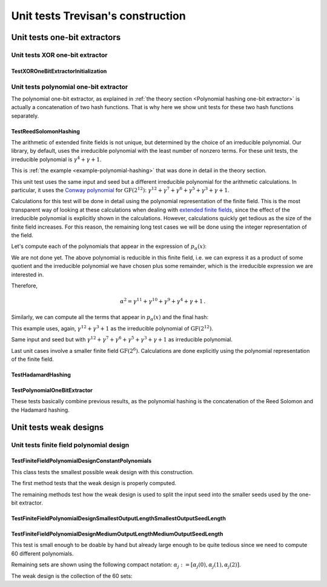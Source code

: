 ==================================
Unit tests Trevisan's construction
==================================


-----------------------------
Unit tests one-bit extractors
-----------------------------


Unit tests XOR one-bit extractor
================================


TestXOROneBitExtractorInitialization
------------------------------------


Unit tests polynomial one-bit extractor
=======================================

The polynomial one-bit extractor, as explained in :ref:`the theory section <Polynomial hashing one-bit extractor>` is
actually a concatenation of two hash functions. That is why here we show unit tests for these two hash functions
separately.


TestReedSolomonHashing
----------------------

..
   .. literalinclude:: /../../tests/unit/test_polynomial_one_bit_extractor.py
      :language: python
      :pyobject: TestReedSolomonHashing.test_l_1

.. math::
   :nowrap:

   \begin{alignat}{3}
   x &= \begin{bmatrix} 0 & 0 \end{bmatrix}, \quad \alpha &&= [0], \quad p_\alpha(x) &&&= 0\cdot0 + 0 = [0] \\
   x &= \begin{bmatrix} 0 & 1 \end{bmatrix}, \quad \alpha &&= [0], \quad p_\alpha(x) &&&= 0\cdot0 + 1 = [1] \\
   x &= \begin{bmatrix} 1 & 0 \end{bmatrix}, \quad \alpha &&= [0], \quad p_\alpha(x) &&&= 1\cdot0 + 0 = [0] \\
   x &= \begin{bmatrix} 1 & 1 \end{bmatrix}, \quad \alpha &&= [0], \quad p_\alpha(x) &&&= 1\cdot0 + 1 = [1] \\
   x &= \begin{bmatrix} 0 & 0 \end{bmatrix}, \quad \alpha &&= [1], \quad p_\alpha(x) &&&= 0\cdot1 + 0 = [0] \\
   x &= \begin{bmatrix} 0 & 1 \end{bmatrix}, \quad \alpha &&= [1], \quad p_\alpha(x) &&&= 0\cdot1 + 1 = [1] \\
   x &= \begin{bmatrix} 1 & 0 \end{bmatrix}, \quad \alpha &&= [1], \quad p_\alpha(x) &&&= 1\cdot1 + 0 = [1] \\
   x &= \begin{bmatrix} 1 & 1 \end{bmatrix}, \quad \alpha &&= [1], \quad p_\alpha(x) &&&= 1\cdot1 + 1 = [0] \\
   \end{alignat}

..
   .. literalinclude:: /../../tests/unit/test_polynomial_one_bit_extractor.py
      :language: python
      :pyobject: TestReedSolomonHashing.test_l_4

The arithmetic of extended finite fields is not unique, but determined by the choice of an irreducible polynomial. Our
library, by default, uses the irreducible polynomial with the least number of nonzero terms. For these unit tests, the
irreducible polynomial is :math:`\gamma^4+\gamma+1`.

.. math::
   :nowrap:

   \begin{align}
   x &=
   \begin{bmatrix}
   0 & 0 & 0 & 1 & 0 & 1 & 0 & 1
   \end{bmatrix} = [1, \gamma^2 + 1], \\
   \alpha &=
   \begin{bmatrix}
   0 & 1 & 1 & 1
   \end{bmatrix} = \gamma^2 + \gamma + 1, \\
   p_\alpha(x) &= 1\cdot(\gamma^2 + \gamma + 1) + (\gamma^2 + 1) = \gamma =
   \begin{bmatrix}
   0 & 0 & 1 & 0
   \end{bmatrix}
   \end{align}

.. math::
   :nowrap:

   \begin{align}
   x &=
   \begin{bmatrix}
   1 & 0 & 1 & 0 & 0 & 1 & 1 & 1
   \end{bmatrix} = [\gamma^3 + \gamma, \gamma^2 + \gamma + 1], \\
   \alpha &=
   \begin{bmatrix}
   0 & 1 & 0 & 1
   \end{bmatrix} = \gamma^2 + 1, \\
   p_\alpha(x) &= (\gamma^3 + \gamma)(\gamma^2 + 1) + (\gamma^2 + \gamma + 1) = \gamma^5+\gamma^2+1 \\
   &= \gamma(\gamma^4+\gamma+1) + (\gamma + 1) = \gamma + 1 =
   \begin{bmatrix}
   0 & 0 & 1 & 1
   \end{bmatrix}
   \end{align}

.. math::
   :nowrap:

   \begin{align}
   x &=
   \begin{bmatrix}
   0 & 1 & 0 & 1 & 0 & 0 & 0 & 0
   \end{bmatrix} = [\gamma^2 + 1, 0], \\
   \alpha &=
   \begin{bmatrix}
   1 & 0 & 0 & 1
   \end{bmatrix} = \gamma^3 + 1, \\
   p_\alpha(x) &= (\gamma^2 + 1)(\gamma^3 + 1) + 0 = \gamma^5+\gamma^3+\gamma^2+1 \\
   & = \gamma(\gamma^4+\gamma+1) + (\gamma^3+\gamma+1) = \gamma^3+\gamma+1 =
   \begin{bmatrix}
   1 & 0 & 1 & 1
   \end{bmatrix}
   \end{align}

.. math::
   :nowrap:

   \begin{align}
   x &=
   \begin{bmatrix}
   0 & 0 & 0 & 1 & 1 & 1 & 1 & 1
   \end{bmatrix} = [1, \gamma^3 + \gamma^2 + \gamma + 1], \\
   \alpha &=
   \begin{bmatrix}
   1 & 1 & 1 & 1
   \end{bmatrix} = \gamma^3 + \gamma^2 + \gamma, \\
   p_\alpha(x) &= \gamma^3 + \gamma^2 + \gamma + \gamma^3 + \gamma^2 + \gamma + 1 = 1 =
   \begin{bmatrix}
   0 & 0 & 0 & 1
   \end{bmatrix}
   \end{align}

..
   .. literalinclude:: /../../tests/unit/test_polynomial_one_bit_extractor.py
      :language: python
      :pyobject: TestReedSolomonHashing.test_correctness_example_1

This is :ref:`the example <example-polynomial-hashing>` that was done in detail in the theory section.

..
   .. literalinclude:: /../../tests/unit/trevisan/one_bit_extractor/test_polynomial_one_bit_extractor.py
      :language: python
      :pyobject: TestReedSolomonHashing.test_correctness_example_1_custom_poly

This unit test uses the same input and seed but a different irreducible polynomial for the arithmetic calculations.
In particular, it uses the `Conway polynomial`_ for :math:`\text{GF}(2^{12})`:
:math:`\gamma^{12} + \gamma^7 + \gamma^6 + \gamma^5 + \gamma^3 + \gamma + 1`.

.. _Conway polynomial: https://www.math.rwth-aachen.de/~Frank.Luebeck/data/ConwayPol/CP2.html

Calculations for this test will be done in detail using the polynomial representation of the finite field. This is the
most transparent way of looking at these calculations when dealing with `extended finite fields`_, since the effect of
the irreducible polynomial is explicitly shown in the calculations. However, calculations quickly get tedious as the
size of the finite field increases. For this reason, the remaining long test cases we will be done using the integer
representation of the field.

.. _extended finite fields: https://en.wikipedia.org/wiki/Finite_field#Non-prime_fields

Let's compute each of the polynomials that appear in the expression of :math:`p_\alpha(x)`:

.. math::
   :nowrap:

   \begin{align}
   \alpha^2 &= (\gamma^9+\gamma^6+\gamma^5+\gamma^4+\gamma+1)^2\\ &= \gamma^{18}+\gamma^{15}+\gamma^{14}+\gamma^{13}+
   \gamma^{10}+\gamma^9+\gamma^{15}+\gamma^{12}+\gamma^{11}+\gamma^{10}+\gamma^7+\gamma^6\\
   &\quad +\, \gamma^{14}+\gamma^{11}+\gamma^{10}+\gamma^9+\gamma^6+\gamma^5+\gamma^{13}+\gamma^{10}+\gamma^9+\gamma^8
   +\gamma^5+\gamma^4\\
   &\quad +\, \gamma^{10}+\gamma^7+\gamma^6+\gamma^5+\gamma^2+\gamma+\gamma^9+\gamma^6+\gamma^5+\gamma^4+\gamma+1\\
   &=\gamma^{18}+\gamma^{12}+\gamma^{10}+\gamma^8+\gamma^2+1
   \end{align}

We are not done yet. The above polynomial is reducible in this finite field, i.e. we can express it as a product of some
quotient and the irreducible polynomial we have chosen plus some remainder, which is the irreducible expression we are
interested in.

.. math::
   :nowrap:

   \begin{align}
   \gamma^{18}&+\gamma^{12}+\gamma^{10}+\gamma^8+\gamma^2+1 = \\&(\gamma^6+\gamma)(\gamma^{12} + \gamma^7 + \gamma^6 +
   \gamma^5 + \gamma^3 + \gamma + 1) + (\gamma^{11}+\gamma^{10}+\gamma^9+\gamma^4+\gamma+1)
   \end{align}

Therefore,

.. math::
   \alpha^2 = \gamma^{11}+\gamma^{10}+\gamma^9+\gamma^4+\gamma+1\,.

Similarly, we can compute all the terms that appear in :math:`p_\alpha(x)` and the final hash:

.. math::
   :nowrap:

   \begin{gather}
   x_0\alpha^2=(\gamma^{11}+\gamma^9+\gamma^7+\gamma^6+\gamma^5+\gamma^4+\gamma^3+\gamma)(\gamma^{11}+\gamma^{10}+
   \gamma^9+\gamma^4+\gamma+1) = \gamma^9 + \gamma^7 + \gamma^2\\
   \begin{aligned}
   x_1\alpha &= (\gamma^{10}+\gamma^9+\gamma^8+\gamma^5+\gamma^4)(\gamma^{11}+\gamma^{10}+\gamma^9+\gamma^4+\gamma+1)\\
   &= \gamma^{11}+\gamma^{10}+\gamma^9+\gamma^7+\gamma^5+\gamma^4+\gamma^3+\gamma
   \end{aligned}\\
   \begin{aligned}
   p_\alpha(x)&=x_0\alpha^2+x_1\alpha+x_2 = (\gamma^9 + \gamma^7 + \gamma^2) + (\gamma^{11}+\gamma^{10}+\gamma^9+\gamma^7+
   \gamma^5+\gamma^4+\gamma^3+\gamma)\\
   &= \gamma^{11}+\gamma^{10}+\gamma^5+\gamma^4+\gamma^3+\gamma^2+\gamma = \begin{bmatrix}
   1 & 1 & 0 & 0 & 0 & 0 & 1 & 1 & 1 & 1 & 1 & 0
   \end{bmatrix}\,.
   \end{aligned}
   \end{gather}

..
   .. literalinclude:: /../../tests/unit/trevisan/one_bit_extractor/test_polynomial_one_bit_extractor.py
      :language: python
      :pyobject: TestReedSolomonHashing.test_correctness_example_2

This example uses, again, :math:`\gamma^{12} + \gamma^3 + 1` as the irreducible polynomial of :math:`\text{GF}(2^{12})`.

.. math::
   :nowrap:

   \begin{align}
   x &= \begin{bmatrix}
   1 & 1 & 1 & 0 & 0 & 1 & 0 & 0 & 0 & 1 & 0 & 1 & 1 & 0 & 1 & 1 & 0 & 0 & 1 & 0 & 1 & 0 & 0 & 0 & 1
   \end{bmatrix} \\ &= [3653, 2856, 2048] \\
   \alpha &= \begin{bmatrix}
   1 & 1 & 0 & 0 & 1 & 1 & 0 & 1 & 0 & 1 & 1 & 0
   \end{bmatrix} = 3286\\
   p_\alpha(x) &= x_0\alpha^2+x_1\alpha+x_2 = 3653*3286^2+2856*3286+2048 = 1460 + 2128 + 2048 = 1508 \\
   &= \begin{bmatrix}
   0 & 1 & 0 & 1 & 1 & 1 & 1 & 0 & 0 & 1 & 0 & 0
   \end{bmatrix}
   \end{align}

..
   .. literalinclude:: /../../tests/unit/test_polynomial_one_bit_extractor.py
      :language: python
      :pyobject: TestReedSolomonHashing.test_correctness_example_2_custom_poly

Same input and seed but with :math:`\gamma^{12} + \gamma^7 + \gamma^6 + \gamma^5 + \gamma^3 + \gamma + 1` as irreducible
polynomial.

.. math::
   :nowrap:

   \begin{align}
   p_\alpha(x) &= x_0\alpha^2+x_1\alpha+x_2 = 3653*3286^2+2856*3286+2048 = 3709 + 510 + 2048 = 1923 \\
   &= \begin{bmatrix}
   0 & 1 & 1 & 1 & 1 & 0 & 0 & 0 & 0 & 0 & 1 & 1
   \end{bmatrix}
   \end{align}

..
   .. literalinclude:: /../../tests/unit/test_polynomial_one_bit_extractor.py
      :language: python
      :pyobject: TestReedSolomonHashing.test_correctness_example_3

Last unit cases involve a smaller finite field :math:`\text{GF}(2^6)`. Calculations are done explicitly using the
polynomial representation of the finite field.

.. math::
   :nowrap:

   \begin{align}
   \text{irr_poly} &= \gamma^6+\gamma+1 \\
   x &= \begin{bmatrix}
   1 & 0 & 1 & 0 & 1 & 0 & 1 & 1 & 1 & 0 & 0 & 0 & 1 & 0
   \end{bmatrix} =
   [\gamma^5+\gamma^3+\gamma, \gamma^5+\gamma^4+\gamma^3,\gamma^5] \\
   \alpha &= \begin{bmatrix}
   1 & 1 & 0 & 0 & 0 & 1
   \end{bmatrix} =
   \gamma^5+\gamma^4+1 \\
   \alpha^2 &= (\gamma^4+\gamma^2)(\gamma^6+\gamma+1)+(\gamma^5+\gamma^4+\gamma^3+\gamma^2+1)=\gamma^5+\gamma^4+
   \gamma^3+\gamma^2+1 \\
   x_0\alpha^2 &= (\gamma^4+\gamma^3)(\gamma^6+\gamma+1)+(\gamma^4+\gamma^3+\gamma)=\gamma^4+\gamma^3+\gamma \\
   x_1\alpha &= (\gamma^4+\gamma)(\gamma^6+\gamma+1)+(\gamma^3+\gamma^2+\gamma)=\gamma^3+\gamma^2+\gamma \\
   p_\alpha(x) &= x_0\alpha^2+x_1\alpha+x_2 = \gamma^5+\gamma^4+\gamma^2=
   \begin{bmatrix}
   1 & 1 & 0 & 1 & 0 & 0
   \end{bmatrix}
   \end{align}

..
   .. literalinclude:: /../../tests/unit/test_polynomial_one_bit_extractor.py
      :language: python
      :pyobject: TestReedSolomonHashing.test_correctness_example_3_custom_poly

.. math::
   :nowrap:

   \begin{align}
   \text{irr_poly} &= \gamma^6 + \gamma^4 + \gamma^3 + \gamma + 1 \\
   x &= \begin{bmatrix}
   1 & 0 & 1 & 0 & 1 & 0 & 1 & 1 & 1 & 0 & 0 & 0 & 1 & 0
   \end{bmatrix} =
   [\gamma^5+\gamma^3+\gamma, \gamma^5+\gamma^4+\gamma^3,\gamma^5] \\
   \alpha &= \begin{bmatrix}
   1 & 1 & 0 & 0 & 0 & 1
   \end{bmatrix} =
   \gamma^5+\gamma^4+1 \\
   \alpha^2 &= (\gamma^4+\gamma)(\gamma^6+\gamma^4+\gamma^3+\gamma+1)+(\gamma^2+\gamma+1)=\gamma^2+\gamma+1 \\
   x_0\alpha^2 &= (\gamma+1)(\gamma^6+\gamma^4+\gamma^3+\gamma+1)+(\gamma^5+\gamma^4+\gamma^3+\gamma+1)=
   \gamma^5+\gamma^4+\gamma^3+\gamma+1 \\
   x_1\alpha &= (\gamma^4+\gamma^2+1)(\gamma^6+\gamma^4+\gamma^3+\gamma+1)+(\gamma^5+\gamma^4+\gamma^3+\gamma^2+
   \gamma+1) \\
   &= \gamma^5+\gamma^4+\gamma^3+\gamma^2+\gamma+1 \\
   p_\alpha(x) &= x_0\alpha^3+x_1\alpha+x_2 = \gamma^5+\gamma^2 =
   \begin{bmatrix}
   1 & 0 & 0 & 1 & 0 & 0
   \end{bmatrix}
   \end{align}


TestHadamardHashing
-------------------

..
   .. literalinclude:: /../../tests/unit/test_polynomial_one_bit_extractor.py
      :language: python
      :pyobject: TestHadamardHashing.test_l_1

.. math::
   :nowrap:

   \begin{alignat}{3}
   p_\alpha(x) &= [0],\quad \beta &&= [0],\quad \text{Ext}_1 &&&= 0\cdot0 = 0 \\
   p_\alpha(x) &= [0],\quad \beta &&= [1],\quad \text{Ext}_1 &&&= 0\cdot1 = 0 \\
   p_\alpha(x) &= [1],\quad \beta &&= [0],\quad \text{Ext}_1 &&&= 1\cdot0 = 0 \\
   p_\alpha(x) &= [1],\quad \beta &&= [1],\quad \text{Ext}_1 &&&= 1\cdot1 = 1 \\
   \end{alignat}

..
   .. literalinclude:: /../../tests/unit/test_polynomial_one_bit_extractor.py
      :language: python
      :pyobject: TestHadamardHashing.test_l_4

.. math::
   :nowrap:

   \begin{alignat}{3}
   p_\alpha(x) &=
   \begin{bmatrix}
   1 & 0 & 1 & 1
   \end{bmatrix},\quad \beta &&=
   \begin{bmatrix}
   1 & 1 & 0 & 0
   \end{bmatrix}
   ,\quad \text{Ext}_1 &&&= 1\cdot1 \oplus 0\cdot1 \oplus 1\cdot0 \oplus 1\cdot0 = 1 \\
   p_\alpha(x) &=
   \begin{bmatrix}
   1 & 1 & 0 & 0
   \end{bmatrix},\quad \beta &&=
   \begin{bmatrix}
   0 & 0 & 1 & 1
   \end{bmatrix}
   ,\quad \text{Ext}_1 &&&= 1\cdot0 \oplus 1\cdot0 \oplus 0\cdot1 \oplus 0\cdot1 = 0 \\
   p_\alpha(x) &=
   \begin{bmatrix}
   1 & 1 & 1 & 1
   \end{bmatrix},\quad \beta &&=
   \begin{bmatrix}
   1 & 1 & 0 & 1
   \end{bmatrix}
   ,\quad \text{Ext}_1 &&&= 1\cdot1 \oplus 1\cdot1 \oplus 1\cdot0 \oplus 1\cdot1 = 1 \\
   p_\alpha(x) &=
   \begin{bmatrix}
   1 & 1 & 0 & 1
   \end{bmatrix},\quad \beta &&=
   \begin{bmatrix}
   1 & 0 & 0 & 0
   \end{bmatrix}
   ,\quad \text{Ext}_1 &&&= 1\cdot1 \oplus 1\cdot0 \oplus 0\cdot0 \oplus 1\cdot0 = 1
   \end{alignat}

..
   .. literalinclude:: /../../tests/unit/test_polynomial_one_bit_extractor.py
      :language: python
      :pyobject: TestHadamardHashing.test_correctness_example_1

.. math::
   :nowrap:

   \begin{align}
   p_\alpha(x) =
   &\begin{bmatrix}
   1 & 0 & 1 & 1 & 1 & 1 & 1 & 1 & 1 & 0 & 0 & 0
   \end{bmatrix} \\
   \beta =
   &\begin{bmatrix}
   1 & 0 & 0 & 1 & 0 & 0 & 1 & 0 & 1 & 1 & 1 & 1
   \end{bmatrix} \\
   \text{Ext}_1 = \bigoplus
   &\begin{bmatrix}
   1 & 0 & 0 & 1 & 0 & 0 & 1 & 0 & 1 & 0 & 0 & 0
   \end{bmatrix} = 0
   \end{align}

..
   .. literalinclude:: /../../tests/unit/test_polynomial_one_bit_extractor.py
      :language: python
      :pyobject: TestHadamardHashing.test_correctness_example_1_custom_poly

.. math::
   :nowrap:

   \begin{align}
   p_\alpha(x) =
   &\begin{bmatrix}
   1 & 1 & 0 & 0 & 0 & 0 & 1 & 1 & 1 & 1 & 1 & 0
   \end{bmatrix} \\
   \beta =
   &\begin{bmatrix}
   1 & 0 & 0 & 1 & 0 & 0 & 1 & 0 & 1 & 1 & 1 & 1
   \end{bmatrix} \\
   \text{Ext}_1 = \bigoplus
   &\begin{bmatrix}
   1 & 0 & 0 & 0 & 0 & 0 & 1 & 0 & 1 & 1 & 1 & 0
   \end{bmatrix} = 1
   \end{align}

..
   .. literalinclude:: /../../tests/unit/test_polynomial_one_bit_extractor.py
      :language: python
      :pyobject: TestHadamardHashing.test_correctness_example_2

.. math::
   :nowrap:

   \begin{align}
   p_\alpha(x) =
   &\begin{bmatrix}
   0 & 1 & 0 & 1 & 1 & 1 & 1 & 0 & 0 & 1 & 0 & 0
   \end{bmatrix} \\
   \beta =
   &\begin{bmatrix}
   0 & 1 & 0 & 1 & 1 & 1 & 0 & 0 & 0 & 1 & 0 & 0
   \end{bmatrix} \\
   \text{Ext}_1 = \bigoplus
   &\begin{bmatrix}
   0 & 1 & 0 & 1 & 1 & 1 & 0 & 0 & 0 & 1 & 0 & 0
   \end{bmatrix} = 1
   \end{align}

..
   .. literalinclude:: /../../tests/unit/test_polynomial_one_bit_extractor.py
      :language: python
      :pyobject: TestHadamardHashing.test_correctness_example_2_custom_poly

.. math::
   :nowrap:

   \begin{align}
   p_\alpha(x) =
   &\begin{bmatrix}
   0 & 1 & 1 & 1 & 1 & 0 & 0 & 0 & 0 & 0 & 1 & 1
   \end{bmatrix} \\
   \beta =
   &\begin{bmatrix}
   0 & 1 & 0 & 1 & 1 & 1 & 0 & 0 & 0 & 1 & 0 & 0
   \end{bmatrix} \\
   \text{Ext}_1 = \bigoplus
   &\begin{bmatrix}
   0 & 1 & 0 & 1 & 1 & 0 & 0 & 0 & 0 & 0 & 0 & 0
   \end{bmatrix} = 1
   \end{align}

..
   .. literalinclude:: /../../tests/unit/test_polynomial_one_bit_extractor.py
      :language: python
      :pyobject: TestHadamardHashing.test_correctness_example_3

.. math::
   :nowrap:

   \begin{align}
   p_\alpha(x) =
   &\begin{bmatrix}
   1 & 1 & 0 & 1 & 0 & 0
   \end{bmatrix} \\
   \beta =
   &\begin{bmatrix}
   0 & 1 & 1 & 0 & 0 & 1
   \end{bmatrix} \\
   \text{Ext}_1 = \bigoplus
   &\begin{bmatrix}
   0 & 1 & 0 & 0 & 0 & 0
   \end{bmatrix} = 1
   \end{align}

..
   .. literalinclude:: /../../tests/unit/test_polynomial_one_bit_extractor.py
      :language: python
      :pyobject: TestHadamardHashing.test_correctness_example_3_custom_poly

.. math::
   :nowrap:

   \begin{align}
   p_\alpha(x) =
   &\begin{bmatrix}
   1 & 0 & 0 & 1 & 0 & 0
   \end{bmatrix} \\
   \beta =
   &\begin{bmatrix}
   0 & 1 & 1 & 0 & 0 & 1
   \end{bmatrix} \\
   \text{Ext}_1 = \bigoplus
   &\begin{bmatrix}
   0 & 0 & 0 & 0 & 0 & 0
   \end{bmatrix} = 0
   \end{align}


TestPolynomialOneBitExtractor
-----------------------------

These tests basically combine previous results, as the polynomial hashing is the concatenation of the Reed Solomon and
the Hadamard hashing.

..
   .. literalinclude:: /../../tests/unit/test_polynomial_one_bit_extractor.py
      :language: python
      :pyobject: TestPolynomialOneBitExtractor.test_correctness_example_1

.. math::
   :nowrap:

   \begin{align}
   x &=
   \begin{bmatrix}
   1 & 0 & 1 & 0 & 1 & 1 & 1 & 1 & 1 & 0 & 1 & 0 & 0 & 1 & 1 & 1 & 0 & 0 & 1 & 1 & 0 & 0 & 0 & 0 & 0
   \end{bmatrix} \\
   y &=
   \begin{bmatrix}
   0 & 0 & 1 & 0 & 0 & 1 & 1 & 1 & 0 & 0 & 1 & 1 & 1 & 0 & 0 & 1 & 0 & 0 & 1 & 0 & 1 & 1 & 1 & 1
   \end{bmatrix} \\
   \alpha &=
   \begin{bmatrix}
   0 & 0 & 1 & 0 & 0 & 1 & 1 & 1 & 0 & 0 & 1 & 1
   \end{bmatrix} \\
   p_\alpha(x) &=
   \begin{bmatrix}
   1 & 0 & 1 & 1 & 1 & 1 & 1 & 1 & 1 & 0 & 0 & 0
   \end{bmatrix} \\
   \beta &=
   \begin{bmatrix}
   1 & 0 & 0 & 1 & 0 & 0 & 1 & 0 & 1 & 1 & 1 & 1
   \end{bmatrix} \\
   p_\alpha(x) \odot \beta &=
   \begin{bmatrix}
   1 & 0 & 0 & 1 & 0 & 0 & 1 & 0 & 1 & 0 & 0 & 0
   \end{bmatrix} \\
   \text{Ext}_1 &= \bigoplus p_\alpha(x)\odot\beta = 0
   \end{align}

..
   .. literalinclude:: /../../tests/unit/test_polynomial_one_bit_extractor.py
      :language: python
      :pyobject: TestPolynomialOneBitExtractor.test_correctness_example_1_custom_poly

.. math::
   :nowrap:

   \begin{align}
   x &=
   \begin{bmatrix}
   1 & 0 & 1 & 0 & 1 & 1 & 1 & 1 & 1 & 0 & 1 & 0 & 0 & 1 & 1 & 1 & 0 & 0 & 1 & 1 & 0 & 0 & 0 & 0 & 0
   \end{bmatrix} \\
   y &=
   \begin{bmatrix}
   0 & 0 & 1 & 0 & 0 & 1 & 1 & 1 & 0 & 0 & 1 & 1 & 1 & 0 & 0 & 1 & 0 & 0 & 1 & 0 & 1 & 1 & 1 & 1
   \end{bmatrix} \\
   \alpha &=
   \begin{bmatrix}
   0 & 0 & 1 & 0 & 0 & 1 & 1 & 1 & 0 & 0 & 1 & 1
   \end{bmatrix} \\
   p_\alpha(x) &=
   \begin{bmatrix}
   1 & 1 & 0 & 0 & 0 & 0 & 1 & 1 & 1 & 1 & 1 & 0
   \end{bmatrix} \\
   \beta &=
   \begin{bmatrix}
   1 & 0 & 0 & 1 & 0 & 0 & 1 & 0 & 1 & 1 & 1 & 1
   \end{bmatrix} \\
   p_\alpha(x) \odot \beta &=
   \begin{bmatrix}
   1 & 0 & 0 & 0 & 0 & 0 & 1 & 0 & 1 & 1 & 1 & 0
   \end{bmatrix} \\
   \text{Ext}_1 &= \bigoplus p_\alpha(x)\odot\beta = 1
   \end{align}

..
   .. literalinclude:: /../../tests/unit/test_polynomial_one_bit_extractor.py
      :language: python
      :pyobject: TestPolynomialOneBitExtractor.test_correctness_example_2

.. math::
   :nowrap:

   \begin{align}
   x &=
   \begin{bmatrix}
   1 & 1 & 1 & 0 & 0 & 1 & 0 & 0 & 0 & 1 & 0 & 1 & 1 & 0 & 1 & 1 & 0 & 0 & 1 & 0 & 1 & 0 & 0 & 0 & 1
   \end{bmatrix} \\
   y &=
   \begin{bmatrix}
   1 & 1 & 0 & 0 & 1 & 1 & 0 & 1 & 0 & 1 & 1 & 0 & 0 & 1 & 0 & 1 & 1 & 1 & 0 & 0 & 0 & 1 & 0 & 0
   \end{bmatrix} \\
   \alpha &=
   \begin{bmatrix}
   1 & 1 & 1 & 0 & 0 & 1 & 0 & 0 & 0 & 1 & 0 & 1
   \end{bmatrix} \\
   p_\alpha(x) &=
   \begin{bmatrix}
   0 & 1 & 0 & 1 & 1 & 1 & 1 & 0 & 0 & 1 & 0 & 0
   \end{bmatrix} \\
   \beta &=
   \begin{bmatrix}
   0 & 1 & 0 & 1 & 1 & 1 & 0 & 0 & 0 & 1 & 0 & 0
   \end{bmatrix} \\
   p_\alpha(x) \odot \beta &=
   \begin{bmatrix}
   0 & 1 & 0 & 1 & 1 & 1 & 0 & 0 & 0 & 1 & 0 & 0
   \end{bmatrix} \\
   \text{Ext}_1 &= \bigoplus p_\alpha(x)\odot\beta = 1
   \end{align}

..
   .. literalinclude:: /../../tests/unit/test_polynomial_one_bit_extractor.py
      :language: python
      :pyobject: TestPolynomialOneBitExtractor.test_correctness_example_2_custom_poly

.. math::
   :nowrap:

   \begin{align}
   x &=
   \begin{bmatrix}
   1 & 1 & 1 & 0 & 0 & 1 & 0 & 0 & 0 & 1 & 0 & 1 & 1 & 0 & 1 & 1 & 0 & 0 & 1 & 0 & 1 & 0 & 0 & 0 & 1
   \end{bmatrix} \\
   y &=
   \begin{bmatrix}
   1 & 1 & 0 & 0 & 1 & 1 & 0 & 1 & 0 & 1 & 1 & 0 & 0 & 1 & 0 & 1 & 1 & 1 & 0 & 0 & 0 & 1 & 0 & 0
   \end{bmatrix} \\
   \alpha &=
   \begin{bmatrix}
   1 & 1 & 1 & 0 & 0 & 1 & 0 & 0 & 0 & 1 & 0 & 1
   \end{bmatrix} \\
   p_\alpha(x) &=
   \begin{bmatrix}
   0 & 1 & 1 & 1 & 1 & 0 & 0 & 0 & 0 & 0 & 1 & 1
   \end{bmatrix} \\
   \beta &=
   \begin{bmatrix}
   0 & 1 & 0 & 1 & 1 & 1 & 0 & 0 & 0 & 1 & 0 & 0
   \end{bmatrix} \\
   p_\alpha(x) \odot \beta &=
   \begin{bmatrix}
   0 & 1 & 0 & 1 & 1 & 0 & 0 & 0 & 0 & 0 & 0 & 0
   \end{bmatrix} \\
   \text{Ext}_1 &= \bigoplus p_\alpha(x)\odot\beta = 1
   \end{align}

..
   .. literalinclude:: /../../tests/unit/test_polynomial_one_bit_extractor.py
      :language: python
      :pyobject: TestPolynomialOneBitExtractor.test_correctness_example_3

.. math::
   :nowrap:

   \begin{align}
   x &=
   \begin{bmatrix}
   1 & 0 & 1 & 0 & 1 & 0 & 1 & 1 & 1 & 0 & 0 & 0 & 1 & 0
   \end{bmatrix} \\
   y &=
   \begin{bmatrix}
   1 & 1 & 0 & 0 & 0 & 1 & 0 & 1 & 1 & 0 & 0 & 1
   \end{bmatrix} \\
   \alpha &=
   \begin{bmatrix}
   1 & 1 & 0 & 0 & 0 & 1
   \end{bmatrix} \\
   p_\alpha(x) &=
   \begin{bmatrix}
   1 & 1 & 0 & 1 & 0 & 0
   \end{bmatrix} \\
   \beta &=
   \begin{bmatrix}
   0 & 1 & 1 & 0 & 0 & 1
   \end{bmatrix} \\
   p_\alpha(x) \odot \beta &=
   \begin{bmatrix}
   0 & 1 & 0 & 0 & 0 & 0
   \end{bmatrix} \\
   \text{Ext}_1 &= \bigoplus p_\alpha(x)\odot\beta = 1
   \end{align}

..
   .. literalinclude:: /../../tests/unit/test_polynomial_one_bit_extractor.py
      :language: python
      :pyobject: TestPolynomialOneBitExtractor.test_correctness_example_3_custom_poly

.. math::
   :nowrap:

   \begin{align}
   x &=
   \begin{bmatrix}
   1 & 0 & 1 & 0 & 1 & 0 & 1 & 1 & 1 & 0 & 0 & 0 & 1 & 0
   \end{bmatrix} \\
   y &=
   \begin{bmatrix}
   1 & 1 & 0 & 0 & 0 & 1 & 0 & 1 & 1 & 0 & 0 & 1
   \end{bmatrix} \\
   \alpha &=
   \begin{bmatrix}
   1 & 1 & 0 & 0 & 0 & 1
   \end{bmatrix} \\
   p_\alpha(x) &=
   \begin{bmatrix}
   1 & 0 & 0 & 1 & 0 & 0
   \end{bmatrix} \\
   \beta &=
   \begin{bmatrix}
   0 & 1 & 1 & 0 & 0 & 1
   \end{bmatrix} \\
   p_\alpha(x) \odot \beta &=
   \begin{bmatrix}
   0 & 0 & 0 & 0 & 0 & 0
   \end{bmatrix} \\
   \text{Ext}_1 &= \bigoplus p_\alpha(x)\odot\beta = 0
   \end{align}


-----------------------
Unit tests weak designs
-----------------------


Unit tests finite field polynomial design
=========================================


TestFiniteFieldPolynomialDesignConstantPolynomials
--------------------------------------------------

This class tests the smallest possible weak design with this construction.

..
   .. literalinclude:: /../../tests/unit/trevisan/test_finite_field_polynomial_design.py
      :language: python
      :pyobject: TestFiniteFieldPolynomialDesignConstantPolynomials

The first method tests that the weak design is properly computed.

.. math::
   :nowrap:

   \begin{gather}
   m = 2\,,\quad t = 2\,,\quad d = t^2 = 4\,,\quad c = \Big\lceil \frac{\log 2}{\log 2} - 1\Big\rceil = 0 \\
   \alpha_0(0) = \Big\lfloor\frac{0}{1}\Big\rfloor\mod 2 = 0 \,,\quad
   \alpha_1(0) = \Big\lfloor\frac{1}{1}\Big\rfloor\mod 2 = 1 \\
   p_0(\gamma) = 0\,,\quad p_1(\gamma) = 1 \\
   S_0 = \Big\{\big(0, p_0(0)\big), \big(1, p_0(1)\big)\Big\} = \Big\{\big(0,0\big), \big(1,0\big)\Big\} =
   \big\{0, 1\big\} \\
   S_1 = \Big\{\big(0, p_1(0)\big), \big(1, p_1(1)\big)\Big\} = \Big\{\big(0,1\big), \big(1,1\big)\Big\} =
   \big\{2, 3\big\} \\
   W = \Big[\big\{0,1\big\}, \big\{2, 3\big\}\Big]
   \end{gather}

The remaining methods test how the weak design is used to split the input seed into the smaller seeds used by the
one-bit extractor.

.. math::
   :nowrap:

   \begin{alignat}{4}
   y &= \begin{bmatrix}0 & 0 & 0 & 0\end{bmatrix}\quad&&\Rightarrow\quad y_{S_0} &&&=
   \begin{bmatrix}0 & 0\end{bmatrix}\,,\quad y_{S_1} &&&&= \begin{bmatrix}0 & 0\end{bmatrix} \\

   y &= \begin{bmatrix}1 & 0 & 0 & 0\end{bmatrix}\quad&&\Rightarrow\quad y_{S_0} &&&=
   \begin{bmatrix}1 & 0\end{bmatrix}\,,\quad y_{S_1} &&&&= \begin{bmatrix}0 & 0\end{bmatrix} \\

   y &= \begin{bmatrix}0 & 1 & 0 & 0\end{bmatrix}\quad&&\Rightarrow\quad y_{S_0} &&&=
   \begin{bmatrix}0 & 1\end{bmatrix}\,,\quad y_{S_1} &&&&= \begin{bmatrix}0 & 0\end{bmatrix} \\

   y &= \begin{bmatrix}1 & 1 & 0 & 0\end{bmatrix}\quad&&\Rightarrow\quad y_{S_0} &&&=
   \begin{bmatrix}1 & 1\end{bmatrix}\,,\quad y_{S_1} &&&&= \begin{bmatrix}0 & 0\end{bmatrix} \\

   y &= \begin{bmatrix}0 & 0 & 1 & 0\end{bmatrix}\quad&&\Rightarrow\quad y_{S_0} &&&=
   \begin{bmatrix}0 & 0\end{bmatrix}\,,\quad y_{S_1} &&&&= \begin{bmatrix}1 & 0\end{bmatrix} \\

   y &= \begin{bmatrix}1 & 0 & 1 & 0\end{bmatrix}\quad&&\Rightarrow\quad y_{S_0} &&&=
   \begin{bmatrix}1 & 0\end{bmatrix}\,,\quad y_{S_1} &&&&= \begin{bmatrix}1 & 0\end{bmatrix} \\

   y &= \begin{bmatrix}0 & 1 & 1 & 0\end{bmatrix}\quad&&\Rightarrow\quad y_{S_0} &&&=
   \begin{bmatrix}0 & 1\end{bmatrix}\,,\quad y_{S_1} &&&&= \begin{bmatrix}1 & 0\end{bmatrix} \\

   y &= \begin{bmatrix}1 & 1 & 1 & 0\end{bmatrix}\quad&&\Rightarrow\quad y_{S_0} &&&=
   \begin{bmatrix}1 & 1\end{bmatrix}\,,\quad y_{S_1} &&&&= \begin{bmatrix}1 & 0\end{bmatrix} \\

   y &= \begin{bmatrix}0 & 0 & 0 & 1\end{bmatrix}\quad&&\Rightarrow\quad y_{S_0} &&&=
   \begin{bmatrix}0 & 0\end{bmatrix}\,,\quad y_{S_1} &&&&= \begin{bmatrix}0 & 1\end{bmatrix} \\

   y &= \begin{bmatrix}1 & 0 & 0 & 1\end{bmatrix}\quad&&\Rightarrow\quad y_{S_0} &&&=
   \begin{bmatrix}1 & 0\end{bmatrix}\,,\quad y_{S_1} &&&&= \begin{bmatrix}0 & 1\end{bmatrix} \\

   y &= \begin{bmatrix}0 & 1 & 0 & 1\end{bmatrix}\quad&&\Rightarrow\quad y_{S_0} &&&=
   \begin{bmatrix}0 & 1\end{bmatrix}\,,\quad y_{S_1} &&&&= \begin{bmatrix}0 & 1\end{bmatrix} \\

   y &= \begin{bmatrix}1 & 1 & 0 & 1\end{bmatrix}\quad&&\Rightarrow\quad y_{S_0} &&&=
   \begin{bmatrix}1 & 1\end{bmatrix}\,,\quad y_{S_1} &&&&= \begin{bmatrix}0 & 1\end{bmatrix} \\

   y &= \begin{bmatrix}0 & 0 & 1 & 1\end{bmatrix}\quad&&\Rightarrow\quad y_{S_0} &&&=
   \begin{bmatrix}0 & 0\end{bmatrix}\,,\quad y_{S_1} &&&&= \begin{bmatrix}1 & 1\end{bmatrix} \\

   y &= \begin{bmatrix}1 & 0 & 1 & 1\end{bmatrix}\quad&&\Rightarrow\quad y_{S_0} &&&=
   \begin{bmatrix}1 & 0\end{bmatrix}\,,\quad y_{S_1} &&&&= \begin{bmatrix}1 & 1\end{bmatrix} \\

   y &= \begin{bmatrix}0 & 1 & 1 & 1\end{bmatrix}\quad&&\Rightarrow\quad y_{S_0} &&&=
   \begin{bmatrix}0 & 1\end{bmatrix}\,,\quad y_{S_1} &&&&= \begin{bmatrix}1 & 1\end{bmatrix} \\

   y &= \begin{bmatrix}1 & 1 & 1 & 1\end{bmatrix}\quad&&\Rightarrow\quad y_{S_0} &&&=
   \begin{bmatrix}1 & 1\end{bmatrix}\,,\quad y_{S_1} &&&&= \begin{bmatrix}1 & 1\end{bmatrix} \\
   \end{alignat}


TestFiniteFieldPolynomialDesignSmallestOutputLengthSmallestOutputSeedLength
---------------------------------------------------------------------------

..
   .. literalinclude:: /../../tests/unit/trevisan/test_finite_field_polynomial_design.py
      :language: python
      :pyobject: TestFiniteFieldPolynomialDesignSmallestOutputLengthSmallestOutputSeedLength

.. math::
   :nowrap:

   \begin{gather}
   m = 3\,,\quad t = 2\,,\quad d = t^2 = 4\,,\quad c = \Big\lceil \frac{\log 3}{\log 2} - 1\Big\rceil = 1 \\
   \alpha_0(0) = \Big\lfloor\frac{0}{1}\Big\rfloor\mod 2 = 0 \,,\quad
   \alpha_0(1) = \Big\lfloor\frac{0}{2}\Big\rfloor\mod 2 = 0 \\
   \alpha_1(0) = \Big\lfloor\frac{1}{1}\Big\rfloor\mod 2 = 1 \,,\quad
   \alpha_1(1) = \Big\lfloor\frac{1}{2}\Big\rfloor\mod 2 = 0 \\
   \alpha_2(0) = \Big\lfloor\frac{2}{1}\Big\rfloor\mod 2 = 0 \,,\quad
   \alpha_2(1) = \Big\lfloor\frac{2}{2}\Big\rfloor\mod 2 = 1 \\
   p_0(\gamma) = \alpha_0(0) + \alpha_0(1)\gamma = 0 \\
   p_1(\gamma) = \alpha_1(0) + \alpha_1(1)\gamma = 1 \\
   p_2(\gamma) = \alpha_2(0) + \alpha_2(2)\gamma = \gamma \\
   S_0 = \Big\{\big(0, p_0(0)\big), \big(1, p_0(1)\big)\Big\} = \Big\{\big(0,0\big), \big(1,0\big)\Big\} =
   \big\{0, 1\big\} \\
   S_1 = \Big\{\big(0, p_1(0)\big), \big(1, p_1(1)\big)\Big\} = \Big\{\big(0,1\big), \big(1,1\big)\Big\} =
   \big\{2, 3\big\} \\
   S_2 = \Big\{\big(0, p_2(0)\big), \big(1, p_2(1)\big)\Big\} = \Big\{\big(0,0\big), \big(1,1\big)\Big\} =
   \big\{0, 3\big\} \\
   W = \Big[\big\{0,1\big\}, \big\{2, 3\big\}, \big\{0,3\big\}\Big]
   \end{gather}

.. math::
   :nowrap:

   \begin{alignat}{5}
   y &= \begin{bmatrix}0 & 0 & 0 & 0\end{bmatrix}\quad&&\Rightarrow\quad y_{S_0} &&&=
   \begin{bmatrix}0 & 0\end{bmatrix}\,,\quad y_{S_1} &&&&= \begin{bmatrix}0 & 0\end{bmatrix}
   \,,\quad y_{S_2} &&&&&= \begin{bmatrix}0 & 0\end{bmatrix} \\

   y &= \begin{bmatrix}1 & 0 & 0 & 0\end{bmatrix}\quad&&\Rightarrow\quad y_{S_0} &&&=
   \begin{bmatrix}1 & 0\end{bmatrix}\,,\quad y_{S_1} &&&&= \begin{bmatrix}0 & 0\end{bmatrix}
   \,,\quad y_{S_2} &&&&&= \begin{bmatrix}1 & 0\end{bmatrix} \\

   y &= \begin{bmatrix}0 & 1 & 0 & 0\end{bmatrix}\quad&&\Rightarrow\quad y_{S_0} &&&=
   \begin{bmatrix}0 & 1\end{bmatrix}\,,\quad y_{S_1} &&&&= \begin{bmatrix}0 & 0\end{bmatrix}
   \,,\quad y_{S_2} &&&&&= \begin{bmatrix}0 & 0\end{bmatrix} \\

   y &= \begin{bmatrix}1 & 1 & 0 & 0\end{bmatrix}\quad&&\Rightarrow\quad y_{S_0} &&&=
   \begin{bmatrix}1 & 1\end{bmatrix}\,,\quad y_{S_1} &&&&= \begin{bmatrix}0 & 0\end{bmatrix}
   \,,\quad y_{S_2} &&&&&= \begin{bmatrix}1 & 0\end{bmatrix} \\

   y &= \begin{bmatrix}0 & 0 & 1 & 0\end{bmatrix}\quad&&\Rightarrow\quad y_{S_0} &&&=
   \begin{bmatrix}0 & 0\end{bmatrix}\,,\quad y_{S_1} &&&&= \begin{bmatrix}1 & 0\end{bmatrix}
   \,,\quad y_{S_2} &&&&&= \begin{bmatrix}0 & 0\end{bmatrix} \\

   y &= \begin{bmatrix}1 & 0 & 1 & 0\end{bmatrix}\quad&&\Rightarrow\quad y_{S_0} &&&=
   \begin{bmatrix}1 & 0\end{bmatrix}\,,\quad y_{S_1} &&&&= \begin{bmatrix}1 & 0\end{bmatrix}
   \,,\quad y_{S_2} &&&&&= \begin{bmatrix}1 & 0\end{bmatrix} \\

   y &= \begin{bmatrix}0 & 1 & 1 & 0\end{bmatrix}\quad&&\Rightarrow\quad y_{S_0} &&&=
   \begin{bmatrix}0 & 1\end{bmatrix}\,,\quad y_{S_1} &&&&= \begin{bmatrix}1 & 0\end{bmatrix}
   \,,\quad y_{S_2} &&&&&= \begin{bmatrix}0 & 0\end{bmatrix} \\

   y &= \begin{bmatrix}1 & 1 & 1 & 0\end{bmatrix}\quad&&\Rightarrow\quad y_{S_0} &&&=
   \begin{bmatrix}1 & 1\end{bmatrix}\,,\quad y_{S_1} &&&&= \begin{bmatrix}1 & 0\end{bmatrix}
   \,,\quad y_{S_2} &&&&&= \begin{bmatrix}1 & 0\end{bmatrix} \\

   y &= \begin{bmatrix}0 & 0 & 0 & 1\end{bmatrix}\quad&&\Rightarrow\quad y_{S_0} &&&=
   \begin{bmatrix}0 & 0\end{bmatrix}\,,\quad y_{S_1} &&&&= \begin{bmatrix}0 & 1\end{bmatrix}
   \,,\quad y_{S_2} &&&&&= \begin{bmatrix}0 & 1\end{bmatrix} \\

   y &= \begin{bmatrix}1 & 0 & 0 & 1\end{bmatrix}\quad&&\Rightarrow\quad y_{S_0} &&&=
   \begin{bmatrix}1 & 0\end{bmatrix}\,,\quad y_{S_1} &&&&= \begin{bmatrix}0 & 1\end{bmatrix}
   \,,\quad y_{S_2} &&&&&= \begin{bmatrix}1 & 1\end{bmatrix} \\

   y &= \begin{bmatrix}0 & 1 & 0 & 1\end{bmatrix}\quad&&\Rightarrow\quad y_{S_0} &&&=
   \begin{bmatrix}0 & 1\end{bmatrix}\,,\quad y_{S_1} &&&&= \begin{bmatrix}0 & 1\end{bmatrix}
   \,,\quad y_{S_2} &&&&&= \begin{bmatrix}0 & 1\end{bmatrix} \\

   y &= \begin{bmatrix}1 & 1 & 0 & 1\end{bmatrix}\quad&&\Rightarrow\quad y_{S_0} &&&=
   \begin{bmatrix}1 & 1\end{bmatrix}\,,\quad y_{S_1} &&&&= \begin{bmatrix}0 & 1\end{bmatrix}
   \,,\quad y_{S_2} &&&&&= \begin{bmatrix}1 & 1\end{bmatrix} \\

   y &= \begin{bmatrix}0 & 0 & 1 & 1\end{bmatrix}\quad&&\Rightarrow\quad y_{S_0} &&&=
   \begin{bmatrix}0 & 0\end{bmatrix}\,,\quad y_{S_1} &&&&= \begin{bmatrix}1 & 1\end{bmatrix}
   \,,\quad y_{S_2} &&&&&= \begin{bmatrix}0 & 1\end{bmatrix} \\

   y &= \begin{bmatrix}1 & 0 & 1 & 1\end{bmatrix}\quad&&\Rightarrow\quad y_{S_0} &&&=
   \begin{bmatrix}1 & 0\end{bmatrix}\,,\quad y_{S_1} &&&&= \begin{bmatrix}1 & 1\end{bmatrix}
   \,,\quad y_{S_2} &&&&&= \begin{bmatrix}1 & 1\end{bmatrix} \\

   y &= \begin{bmatrix}0 & 1 & 1 & 1\end{bmatrix}\quad&&\Rightarrow\quad y_{S_0} &&&=
   \begin{bmatrix}0 & 1\end{bmatrix}\,,\quad y_{S_1} &&&&= \begin{bmatrix}1 & 1\end{bmatrix}
   \,,\quad y_{S_2} &&&&&= \begin{bmatrix}0 & 1\end{bmatrix} \\

   y &= \begin{bmatrix}1 & 1 & 1 & 1\end{bmatrix}\quad&&\Rightarrow\quad y_{S_0} &&&=
   \begin{bmatrix}1 & 1\end{bmatrix}\,,\quad y_{S_1} &&&&= \begin{bmatrix}1 & 1\end{bmatrix}
   \,,\quad y_{S_2} &&&&&= \begin{bmatrix}1 & 1\end{bmatrix} \\
   \end{alignat}


TestFiniteFieldPolynomialDesignMediumOutputLengthMediumOutputSeedLength
-----------------------------------------------------------------------

..
   .. literalinclude:: /../../tests/unit/trevisan/test_finite_field_polynomial_design.py
      :language: python
      :pyobject: TestFiniteFieldPolynomialDesignMediumOutputLengthMediumOutputSeedLength

This test is small enough to be doable by hand but already large enough to be quite tedious since we need to compute 60
different polynomials.

.. math::
   :nowrap:

   \begin{align}
   m &= 60\,,\quad t=5\,,\quad d=t^2=25\,,\quad c=\Big\lceil\frac{\log60}{\log5}-1\Big\rceil=2 \\
   \alpha_0(0) &= \Big\lfloor\frac{0}{1}\Big\rfloor\mod 5 = 0\,,\quad
   \alpha_0(1)  = \Big\lfloor\frac{0}{5}\Big\rfloor\mod 5 = 0\,,\quad
   \alpha_0(2)  = \Big\lfloor\frac{0}{25}\Big\rfloor\mod 5 = 0 \\
   p_0(\gamma) &= \alpha_0(0) + \alpha_0(1)\gamma + \alpha_0(2)\gamma^2 = 0 \\
   S_0 &= \Big\{\big(0,p_0(0)\big), \big(1,p_0(1)\big), \big(2,p_0(2)\big), \big(3,p_0(3)\big), \big(4,p_0(4)\big)\Big\} \\
       &= \Big\{\big(0,0\big), \big(1,0\big), \big(2,0\big), \big(3,0\big), \big(4,0\big)\Big\} = \big\{0,1,2,3,4\big\}
   \end{align}

.. math::
   :nowrap:

   \begin{align}
   \alpha_1(0) &= \Big\lfloor\frac{1}{1}\Big\rfloor\mod 5 = 1\,,\quad
   \alpha_1(1)  = \Big\lfloor\frac{1}{5}\Big\rfloor\mod 5 = 0\,,\quad
   \alpha_1(2)  = \Big\lfloor\frac{1}{25}\Big\rfloor\mod 5 = 0 \\
   p_1(\gamma) &= \alpha_1(0) + \alpha_1(1)\gamma + \alpha_1(2)\gamma^2 = 1 \\
   S_1 &= \Big\{\big(0,p_1(0)\big), \big(1,p_1(1)\big), \big(2,p_1(2)\big), \big(3,p_1(3)\big), \big(4,p_1(4)\big)\Big\} \\
       &= \Big\{\big(0,1\big), \big(1,1\big), \big(2,1\big), \big(3,1\big), \big(4,1\big)\Big\} = \big\{5,6,7,8,9\big\}
   \end{align}

.. math::
   :nowrap:

   \begin{align}
   \alpha_2(0) &= \Big\lfloor\frac{2}{1}\Big\rfloor\mod 5 = 2\,,\quad
   \alpha_2(1)  = \Big\lfloor\frac{2}{5}\Big\rfloor\mod 5 = 0\,,\quad
   \alpha_2(2)  = \Big\lfloor\frac{2}{25}\Big\rfloor\mod 5 = 0 \\
   p_2(\gamma) &= \alpha_2(0) + \alpha_2(1)\gamma + \alpha_2(2)\gamma^2 = 2 \\
   S_2 &= \Big\{\big(0,p_2(0)\big), \big(1,p_2(1)\big), \big(2,p_2(2)\big), \big(3,p_2(3)\big), \big(4,p_2(4)\big)\Big\} \\
   &= \Big\{\big(0,2\big), \big(1,2\big), \big(2,2\big), \big(3,2\big), \big(4,2\big)\Big\} = \big\{10,11,12,13,14\big\}
   \end{align}

.. math::
   :nowrap:

   \begin{align}
   \alpha_3(0) &= \Big\lfloor\frac{3}{1}\Big\rfloor\mod 5 = 3\,,\quad
   \alpha_3(1)  = \Big\lfloor\frac{3}{5}\Big\rfloor\mod 5 = 0\,,\quad
   \alpha_3(2)  = \Big\lfloor\frac{3}{25}\Big\rfloor\mod 5 = 0 \\
   p_3(\gamma) &= \alpha_3(0) + \alpha_3(1)\gamma + \alpha_3(2)\gamma^2 = 3 \\
   S_3 &= \Big\{\big(0,p_3(0)\big), \big(1,p_3(1)\big), \big(2,p_3(2)\big), \big(3,p_3(3)\big), \big(4,p_3(4)\big)\Big\} \\
   &= \Big\{\big(0,3\big), \big(1,3\big), \big(2,3\big), \big(3,3\big), \big(4,3\big)\Big\} = \big\{15,16,17,18,19\big\}
   \end{align}

.. math::
   :nowrap:

   \begin{align}
   \alpha_4(0) &= \Big\lfloor\frac{4}{1}\Big\rfloor\mod 5 = 4\,,\quad
   \alpha_4(1)  = \Big\lfloor\frac{4}{5}\Big\rfloor\mod 5 = 0\,,\quad
   \alpha_4(2)  = \Big\lfloor\frac{4}{25}\Big\rfloor\mod 5 = 0 \\
   p_4(\gamma) &= \alpha_4(0) + \alpha_4(1)\gamma + \alpha_4(2)\gamma^2 = 4 \\
   S_4 &= \Big\{\big(0,p_4(0)\big), \big(1,p_4(1)\big), \big(2,p_4(2)\big), \big(3,p_4(3)\big), \big(4,p_4(4)\big)\Big\} \\
   &= \Big\{\big(0,4\big), \big(1,4\big), \big(2,4\big), \big(3,4\big), \big(4,4\big)\Big\} = \big\{20,21,22,23,24\big\}
   \end{align}

.. math::
   :nowrap:

   \begin{align}
   \alpha_5(0) &= \Big\lfloor\frac{5}{1}\Big\rfloor\mod 5 = 0\,,\quad
   \alpha_5(1)  = \Big\lfloor\frac{5}{5}\Big\rfloor\mod 5 = 1\,,\quad
   \alpha_5(2)  = \Big\lfloor\frac{5}{25}\Big\rfloor\mod 5 = 0 \\
   p_5(\gamma) &= \alpha_5(0) + \alpha_5(1)\gamma + \alpha_5(2)\gamma^2 = \gamma \\
   S_5 &= \Big\{\big(0,p_5(0)\big), \big(1,p_5(1)\big), \big(2,p_5(2)\big), \big(3,p_5(3)\big), \big(4,p_5(4)\big)\Big\} \\
   &= \Big\{\big(0,0\big), \big(1,1\big), \big(2,2\big), \big(3,3\big), \big(4,4\big)\Big\} = \big\{0,6,12,18,24\big\}
   \end{align}

.. math::
   :nowrap:

   \begin{align}
   \alpha_6(0) &= \Big\lfloor\frac{6}{1}\Big\rfloor\mod 5 = 1\,,\quad
   \alpha_6(1)  = \Big\lfloor\frac{6}{5}\Big\rfloor\mod 5 = 1\,,\quad
   \alpha_6(2)  = \Big\lfloor\frac{6}{25}\Big\rfloor\mod 5 = 0 \\
   p_6(\gamma) &= \alpha_6(0) + \alpha_6(1)\gamma + \alpha_6(2)\gamma^2 = \gamma + 1\\
   S_6 &= \Big\{\big(0,p_6(0)\big), \big(1,p_6(1)\big), \big(2,p_6(2)\big), \big(3,p_6(3)\big), \big(4,p_6(4)\big)\Big\} \\
   &= \Big\{\big(0,1\big), \big(1,2\big), \big(2,3\big), \big(3,4\big), \big(4,0\big)\Big\} = \big\{5,11,17,23,4\big\}
   \end{align}

.. math::
   :nowrap:

   \begin{align}
   \alpha_7(0) &= \Big\lfloor\frac{7}{1}\Big\rfloor\mod 5 = 2\,,\quad
   \alpha_7(1)  = \Big\lfloor\frac{7}{5}\Big\rfloor\mod 5 = 1\,,\quad
   \alpha_7(2)  = \Big\lfloor\frac{7}{25}\Big\rfloor\mod 5 = 0 \\
   p_7(\gamma) &= \alpha_7(0) + \alpha_7(1)\gamma + \alpha_7(2)\gamma^2 = \gamma + 2\\
   S_7 &= \Big\{\big(0,p_7(0)\big), \big(1,p_7(1)\big), \big(2,p_7(2)\big), \big(3,p_7(3)\big), \big(4,p_7(4)\big)\Big\} \\
   &= \Big\{\big(0,2\big), \big(1,3\big), \big(2,4\big), \big(3,0\big), \big(4,1\big)\Big\} = \big\{10,16,22,3,9\big\}
   \end{align}

.. math::
   :nowrap:

   \begin{align}
   \alpha_8(0) &= \Big\lfloor\frac{8}{1}\Big\rfloor\mod 5 = 3\,,\quad
   \alpha_8(1)  = \Big\lfloor\frac{8}{5}\Big\rfloor\mod 5 = 1\,,\quad
   \alpha_8(2)  = \Big\lfloor\frac{8}{25}\Big\rfloor\mod 5 = 0 \\
   p_8(\gamma) &= \alpha_8(0) + \alpha_8(1)\gamma + \alpha_8(2)\gamma^2 = \gamma + 3\\
   S_8 &= \Big\{\big(0,p_8(0)\big), \big(1,p_8(1)\big), \big(2,p_8(2)\big), \big(3,p_8(3)\big), \big(4,p_8(4)\big)\Big\} \\
   &= \Big\{\big(0,3\big), \big(1,4\big), \big(2,0\big), \big(3,1\big), \big(4,2\big)\Big\} = \big\{15,21,2,8,14\big\}
   \end{align}

.. math::
   :nowrap:

   \begin{align}
   \alpha_9(0) &= \Big\lfloor\frac{9}{1}\Big\rfloor\mod 5 = 4\,,\quad
   \alpha_9(1)  = \Big\lfloor\frac{9}{5}\Big\rfloor\mod 5 = 1\,,\quad
   \alpha_9(2)  = \Big\lfloor\frac{9}{25}\Big\rfloor\mod 5 = 0 \\
   p_9(\gamma) &= \alpha_9(0) + \alpha_9(1)\gamma + \alpha_9(2)\gamma^2 = \gamma + 4\\
   S_9 &= \Big\{\big(0,p_9(0)\big), \big(1,p_9(1)\big), \big(2,p_9(2)\big), \big(3,p_9(3)\big), \big(4,p_9(4)\big)\Big\} \\
   &= \Big\{\big(0,4\big), \big(1,0\big), \big(2,1\big), \big(3,2\big), \big(4,3\big)\Big\} = \big\{20,1,7,13,19\big\}
   \end{align}

Remaining sets are shown using the following compact notation: :math:`\alpha_j:=[\alpha_j(0),\alpha_j(1),\alpha_j(2)]`.

.. math::
   :nowrap:

   \begin{align}
   \alpha_{10} &= [0, 2, 0]\,\quad p_{10}(\gamma) = 2\gamma \\
   S_{10} &= \Big\{\big(0,0\big), \big(1,2\big), \big(2,4\big), \big(3,1\big), \big(4,3\big)\Big\} = \big\{0,11,22,8,19\big\}
   \end{align}

.. math::
   :nowrap:

   \begin{align}
   \alpha_{11} &= [1, 2, 0]\,\quad p_{11}(\gamma) = 2\gamma + 1\\
   S_{11} &= \Big\{\big(0,1\big), \big(1,3\big), \big(2,0\big), \big(3,2\big), \big(4,4\big)\Big\} = \big\{5,16,2,13,24\big\}
   \end{align}

.. math::
   :nowrap:

   \begin{align}
   \alpha_{12} &= [2, 2, 0]\,\quad p_{12}(\gamma) = 2\gamma + 2\\
   S_{12} &= \Big\{\big(0,2\big), \big(1,4\big), \big(2,1\big), \big(3,3\big), \big(4,0\big)\Big\} = \big\{10,21,7,18,4\big\}
   \end{align}

.. math::
   :nowrap:

   \begin{align}
   \alpha_{13} &= [3, 2, 0]\,\quad p_{13}(\gamma) = 2\gamma + 3\\
   S_{13} &= \Big\{\big(0,3\big), \big(1,0\big), \big(2,2\big), \big(3,4\big), \big(4,1\big)\Big\} = \big\{15,1,12,23,9\big\}
   \end{align}

.. math::
   :nowrap:

   \begin{align}
   \alpha_{14} &= [4, 2, 0]\,\quad p_{14}(\gamma) = 2\gamma + 4\\
   S_{14} &= \Big\{\big(0,4\big), \big(1,1\big), \big(2,3\big), \big(3,0\big), \big(4,2\big)\Big\} = \big\{20,6,17,3,14\big\}
   \end{align}

.. math::
   :nowrap:

   \begin{align}
   \alpha_{15} &= [0, 3, 0]\,\quad p_{15}(\gamma) = 3\gamma\\
   S_{15} &= \Big\{\big(0,0\big), \big(1,3\big), \big(2,1\big), \big(3,4\big), \big(4,2\big)\Big\} = \big\{0,16,7,23,14\big\}
   \end{align}

.. math::
   :nowrap:

   \begin{align}
   \alpha_{16} &= [1, 3, 0]\,\quad p_{16}(\gamma) = 3\gamma + 1\\
   S_{16} &= \Big\{\big(0,1\big), \big(1,4\big), \big(2,2\big), \big(3,0\big), \big(4,3\big)\Big\} = \big\{5,21,12,3,19\big\}
   \end{align}

.. math::
   :nowrap:

   \begin{align}
   \alpha_{17} &= [2, 3, 0]\,\quad p_{17}(\gamma) = 3\gamma + 2\\
   S_{17} &= \Big\{\big(0,2\big), \big(1,0\big), \big(2,3\big), \big(3,1\big), \big(4,4\big)\Big\} = \big\{10,1,17,8,24\big\}
   \end{align}

.. math::
   :nowrap:

   \begin{align}
   \alpha_{18} &= [3, 3, 0]\,\quad p_{18}(\gamma) = 3\gamma + 3\\
   S_{18} &= \Big\{\big(0,3\big), \big(1,1\big), \big(2,4\big), \big(3,2\big), \big(4,0\big)\Big\} = \big\{15,6,22,13,4\big\}
   \end{align}

.. math::
   :nowrap:

   \begin{align}
   \alpha_{19} &= [4, 3, 0]\,\quad p_{19}(\gamma) = 3\gamma + 4\\
   S_{19} &= \Big\{\big(0,4\big), \big(1,2\big), \big(2,0\big), \big(3,3\big), \big(4,1\big)\Big\} = \big\{20,11,2,18,9\big\}
   \end{align}

.. math::
   :nowrap:

   \begin{align}
   \alpha_{20} &= [0, 4, 0]\,\quad p_{20}(\gamma) = 4\gamma\\
   S_{20} &= \Big\{\big(0,0\big), \big(1,4\big), \big(2,3\big), \big(3,2\big), \big(4,1\big)\Big\} = \big\{0,21,17,13,9\big\}
   \end{align}

.. math::
   :nowrap:

   \begin{align}
   \alpha_{21} &= [1, 4, 0]\,\quad p_{21}(\gamma) = 4\gamma + 1\\
   S_{21} &= \Big\{\big(0,1\big), \big(1,0\big), \big(2,4\big), \big(3,3\big), \big(4,2\big)\Big\} = \big\{5,1,22,18,14\big\}
   \end{align}

.. math::
   :nowrap:

   \begin{align}
   \alpha_{22} &= [2, 4, 0]\,\quad p_{22}(\gamma) = 4\gamma + 2\\
   S_{22} &= \Big\{\big(0,2\big), \big(1,1\big), \big(2,0\big), \big(3,4\big), \big(4,3\big)\Big\} = \big\{10,6,2,23,19\big\}
   \end{align}

.. math::
   :nowrap:

   \begin{align}
   \alpha_{23} &= [3, 4, 0]\,\quad p_{23}(\gamma) = 4\gamma + 3\\
   S_{23} &= \Big\{\big(0,3\big), \big(1,2\big), \big(2,1\big), \big(3,0\big), \big(4,4\big)\Big\} = \big\{15,11,7,3,24\big\}
   \end{align}

.. math::
   :nowrap:

   \begin{align}
   \alpha_{24} &= [4, 4, 0]\,\quad p_{24}(\gamma) = 4\gamma + 4\\
   S_{24} &= \Big\{\big(0,4\big), \big(1,3\big), \big(2,2\big), \big(3,1\big), \big(4,0\big)\Big\} = \big\{20,16,12,8,4\big\}
   \end{align}

.. math::
   :nowrap:

   \begin{align}
   \alpha_{25} &= [0, 0, 1]\,\quad p_{25}(\gamma) = \gamma^2\\
   S_{25} &= \Big\{\big(0,0\big), \big(1,1\big), \big(2,4\big), \big(3,4\big), \big(4,1\big)\Big\} = \big\{0,6,22,23,9\big\}
   \end{align}

.. math::
   :nowrap:

   \begin{align}
   \alpha_{26} &= [1, 0, 1]\,\quad p_{26}(\gamma) = \gamma^2 + 1\\
   S_{26} &= \Big\{\big(0,1\big), \big(1,2\big), \big(2,0\big), \big(3,0\big), \big(4,2\big)\Big\} = \big\{5,11,2,3,14\big\}
   \end{align}

.. math::
   :nowrap:

   \begin{align}
   \alpha_{27} &= [2, 0, 1]\,\quad p_{27}(\gamma) = \gamma^2 + 2\\
   S_{27} &= \Big\{\big(0,2\big), \big(1,3\big), \big(2,1\big), \big(3,1\big), \big(4,3\big)\Big\} = \big\{10,16,7,8,19\big\}
   \end{align}

.. math::
   :nowrap:

   \begin{align}
   \alpha_{28} &= [3, 0, 1]\,\quad p_{28}(\gamma) = \gamma^2 + 3\\
   S_{28} &= \Big\{\big(0,3\big), \big(1,4\big), \big(2,2\big), \big(3,2\big), \big(4,4\big)\Big\} = \big\{15,21,12,13,24\big\}
   \end{align}

.. math::
   :nowrap:

   \begin{align}
   \alpha_{29} &= [4, 0, 1]\,\quad p_{29}(\gamma) = \gamma^2+4 \\
   S_{29} &= \Big\{\big(0,4\big), \big(1,0\big), \big(2,3\big), \big(3,3\big), \big(4,0\big)\Big\} = \big\{[20, 1, 17, 18, 4]\big\}
   \end{align}


.. math::
   :nowrap:

   \begin{align}
   \alpha_{30} &= [0, 1, 1]\,\quad p_{30}(\gamma) = \gamma^2+\gamma \\
   S_{30} &= \Big\{\big(0,0\big), \big(1,2\big), \big(2,1\big), \big(3,2\big), \big(4,0\big)\Big\} = \big\{[0, 11, 7, 13, 4]\big\}
   \end{align}


.. math::
   :nowrap:

   \begin{align}
   \alpha_{31} &= [1, 1, 1]\,\quad p_{31}(\gamma) = \gamma^2+\gamma+1 \\
   S_{31} &= \Big\{\big(0,1\big), \big(1,3\big), \big(2,2\big), \big(3,3\big), \big(4,1\big)\Big\} = \big\{[5, 16, 12, 18, 9]\big\}
   \end{align}


.. math::
   :nowrap:

   \begin{align}
   \alpha_{32} &= [2, 1, 1]\,\quad p_{32}(\gamma) = \gamma^2+\gamma+2 \\
   S_{32} &= \Big\{\big(0,2\big), \big(1,4\big), \big(2,3\big), \big(3,4\big), \big(4,2\big)\Big\} = \big\{[10, 21, 17, 23, 14]\big\}
   \end{align}


.. math::
   :nowrap:

   \begin{align}
   \alpha_{33} &= [3, 1, 1]\,\quad p_{33}(\gamma) = \gamma^2+\gamma+3 \\
   S_{33} &= \Big\{\big(0,3\big), \big(1,0\big), \big(2,4\big), \big(3,0\big), \big(4,3\big)\Big\} = \big\{[15, 1, 22, 3, 19]\big\}
   \end{align}


.. math::
   :nowrap:

   \begin{align}
   \alpha_{34} &= [4, 1, 1]\,\quad p_{34}(\gamma) = \gamma^2+\gamma+4 \\
   S_{34} &= \Big\{\big(0,4\big), \big(1,1\big), \big(2,0\big), \big(3,1\big), \big(4,4\big)\Big\} = \big\{[20, 6, 2, 8, 24]\big\}
   \end{align}


.. math::
   :nowrap:

   \begin{align}
   \alpha_{35} &= [0, 2, 1]\,\quad p_{35}(\gamma) = \gamma^2+2\gamma \\
   S_{35} &= \Big\{\big(0,0\big), \big(1,3\big), \big(2,3\big), \big(3,0\big), \big(4,4\big)\Big\} = \big\{[0, 16, 17, 3, 24]\big\}
   \end{align}


.. math::
   :nowrap:

   \begin{align}
   \alpha_{36} &= [1, 2, 1]\,\quad p_{36}(\gamma) = \gamma^2+2\gamma+1 \\
   S_{36} &= \Big\{\big(0,1\big), \big(1,4\big), \big(2,4\big), \big(3,1\big), \big(4,0\big)\Big\} = \big\{[5, 21, 22, 8, 4]\big\}
   \end{align}


.. math::
   :nowrap:

   \begin{align}
   \alpha_{37} &= [2, 2, 1]\,\quad p_{37}(\gamma) = \gamma^2+2\gamma+2 \\
   S_{37} &= \Big\{\big(0,2\big), \big(1,0\big), \big(2,0\big), \big(3,2\big), \big(4,1\big)\Big\} = \big\{[10, 1, 2, 13, 9]\big\}
   \end{align}


.. math::
   :nowrap:

   \begin{align}
   \alpha_{38} &= [3, 2, 1]\,\quad p_{38}(\gamma) = \gamma^2+2\gamma+3 \\
   S_{38} &= \Big\{\big(0,3\big), \big(1,1\big), \big(2,1\big), \big(3,3\big), \big(4,2\big)\Big\} = \big\{[15, 6, 7, 18, 14]\big\}
   \end{align}


.. math::
   :nowrap:

   \begin{align}
   \alpha_{39} &= [4, 2, 1]\,\quad p_{39}(\gamma) = \gamma^2+2\gamma+4 \\
   S_{39} &= \Big\{\big(0,4\big), \big(1,2\big), \big(2,2\big), \big(3,4\big), \big(4,3\big)\Big\} = \big\{[20, 11, 12, 23, 19]\big\}
   \end{align}


.. math::
   :nowrap:

   \begin{align}
   \alpha_{40} &= [0, 3, 1]\,\quad p_{40}(\gamma) = \gamma^2+3\gamma \\
   S_{40} &= \Big\{\big(0,0\big), \big(1,4\big), \big(2,0\big), \big(3,3\big), \big(4,3\big)\Big\} = \big\{[0, 21, 2, 18, 19]\big\}
   \end{align}


.. math::
   :nowrap:

   \begin{align}
   \alpha_{41} &= [1, 3, 1]\,\quad p_{41}(\gamma) = \gamma^2+3\gamma+1 \\
   S_{41} &= \Big\{\big(0,1\big), \big(1,0\big), \big(2,1\big), \big(3,4\big), \big(4,4\big)\Big\} = \big\{[5, 1, 7, 23, 24]\big\}
   \end{align}


.. math::
   :nowrap:

   \begin{align}
   \alpha_{42} &= [2, 3, 1]\,\quad p_{42}(\gamma) = \gamma^2+3\gamma+2 \\
   S_{42} &= \Big\{\big(0,2\big), \big(1,1\big), \big(2,2\big), \big(3,0\big), \big(4,0\big)\Big\} = \big\{[10, 6, 12, 3, 4]\big\}
   \end{align}


.. math::
   :nowrap:

   \begin{align}
   \alpha_{43} &= [3, 3, 1]\,\quad p_{43}(\gamma) = \gamma^2+3\gamma+3 \\
   S_{43} &= \Big\{\big(0,3\big), \big(1,2\big), \big(2,3\big), \big(3,1\big), \big(4,1\big)\Big\} = \big\{[15, 11, 17, 8, 9]\big\}
   \end{align}


.. math::
   :nowrap:

   \begin{align}
   \alpha_{44} &= [4, 3, 1]\,\quad p_{44}(\gamma) = \gamma^2+3\gamma+4 \\
   S_{44} &= \Big\{\big(0,4\big), \big(1,3\big), \big(2,4\big), \big(3,2\big), \big(4,2\big)\Big\} = \big\{[20, 16, 22, 13, 14]\big\}
   \end{align}


.. math::
   :nowrap:

   \begin{align}
   \alpha_{45} &= [0, 4, 1]\,\quad p_{45}(\gamma) = \gamma^2+4\gamma \\
   S_{45} &= \Big\{\big(0,0\big), \big(1,0\big), \big(2,2\big), \big(3,1\big), \big(4,2\big)\Big\} = \big\{[0, 1, 12, 8, 14]\big\}
   \end{align}


.. math::
   :nowrap:

   \begin{align}
   \alpha_{46} &= [1, 4, 1]\,\quad p_{46}(\gamma) = \gamma^2+4\gamma+1 \\
   S_{46} &= \Big\{\big(0,1\big), \big(1,1\big), \big(2,3\big), \big(3,2\big), \big(4,3\big)\Big\} = \big\{[5, 6, 17, 13, 19]\big\}
   \end{align}


.. math::
   :nowrap:

   \begin{align}
   \alpha_{47} &= [2, 4, 1]\,\quad p_{47}(\gamma) = \gamma^2+4\gamma+2 \\
   S_{47} &= \Big\{\big(0,2\big), \big(1,2\big), \big(2,4\big), \big(3,3\big), \big(4,4\big)\Big\} = \big\{[10, 11, 22, 18, 24]\big\}
   \end{align}


.. math::
   :nowrap:

   \begin{align}
   \alpha_{48} &= [3, 4, 1]\,\quad p_{48}(\gamma) = \gamma^2+4\gamma+3 \\
   S_{48} &= \Big\{\big(0,3\big), \big(1,3\big), \big(2,0\big), \big(3,4\big), \big(4,0\big)\Big\} = \big\{[15, 16, 2, 23, 4]\big\}
   \end{align}


.. math::
   :nowrap:

   \begin{align}
   \alpha_{49} &= [4, 4, 1]\,\quad p_{49}(\gamma) = \gamma^2+4\gamma+4 \\
   S_{49} &= \Big\{\big(0,4\big), \big(1,4\big), \big(2,1\big), \big(3,0\big), \big(4,1\big)\Big\} = \big\{[20, 21, 7, 3, 9]\big\}
   \end{align}


.. math::
   :nowrap:

   \begin{align}
   \alpha_{50} &= [0, 0, 2]\,\quad p_{50}(\gamma) = 2\gamma^2 \\
   S_{50} &= \Big\{\big(0,0\big), \big(1,2\big), \big(2,3\big), \big(3,3\big), \big(4,2\big)\Big\} = \big\{[0, 11, 17, 18, 14]\big\}
   \end{align}


.. math::
   :nowrap:

   \begin{align}
   \alpha_{51} &= [1, 0, 2]\,\quad p_{51}(\gamma) = 2\gamma^2+1 \\
   S_{51} &= \Big\{\big(0,1\big), \big(1,3\big), \big(2,4\big), \big(3,4\big), \big(4,3\big)\Big\} = \big\{[5, 16, 22, 23, 19]\big\}
   \end{align}


.. math::
   :nowrap:

   \begin{align}
   \alpha_{52} &= [2, 0, 2]\,\quad p_{52}(\gamma) = 2\gamma^2+2 \\
   S_{52} &= \Big\{\big(0,2\big), \big(1,4\big), \big(2,0\big), \big(3,0\big), \big(4,4\big)\Big\} = \big\{[10, 21, 2, 3, 24]\big\}
   \end{align}


.. math::
   :nowrap:

   \begin{align}
   \alpha_{53} &= [3, 0, 2]\,\quad p_{53}(\gamma) = 2\gamma^2+3 \\
   S_{53} &= \Big\{\big(0,3\big), \big(1,0\big), \big(2,1\big), \big(3,1\big), \big(4,0\big)\Big\} = \big\{[15, 1, 7, 8, 4]\big\}
   \end{align}


.. math::
   :nowrap:

   \begin{align}
   \alpha_{54} &= [4, 0, 2]\,\quad p_{54}(\gamma) = 2\gamma^2+4 \\
   S_{54} &= \Big\{\big(0,4\big), \big(1,1\big), \big(2,2\big), \big(3,2\big), \big(4,1\big)\Big\} = \big\{[20, 6, 12, 13, 9]\big\}
   \end{align}


.. math::
   :nowrap:

   \begin{align}
   \alpha_{55} &= [0, 1, 2]\,\quad p_{55}(\gamma) = 2\gamma^2+\gamma \\
   S_{55} &= \Big\{\big(0,0\big), \big(1,3\big), \big(2,0\big), \big(3,1\big), \big(4,1\big)\Big\} = \big\{[0, 16, 2, 8, 9]\big\}
   \end{align}


.. math::
   :nowrap:

   \begin{align}
   \alpha_{56} &= [1, 1, 2]\,\quad p_{56}(\gamma) = 2\gamma^2+\gamma+1 \\
   S_{56} &= \Big\{\big(0,1\big), \big(1,4\big), \big(2,1\big), \big(3,2\big), \big(4,2\big)\Big\} = \big\{[5, 21, 7, 13, 14]\big\}
   \end{align}


.. math::
   :nowrap:

   \begin{align}
   \alpha_{57} &= [2, 1, 2]\,\quad p_{57}(\gamma) = 2\gamma^2+\gamma+2 \\
   S_{57} &= \Big\{\big(0,2\big), \big(1,0\big), \big(2,2\big), \big(3,3\big), \big(4,3\big)\Big\} = \big\{[10, 1, 12, 18, 19]\big\}
   \end{align}


.. math::
   :nowrap:

   \begin{align}
   \alpha_{58} &= [3, 1, 2]\,\quad p_{58}(\gamma) = 2\gamma^2+\gamma+3 \\
   S_{58} &= \Big\{\big(0,3\big), \big(1,1\big), \big(2,3\big), \big(3,4\big), \big(4,4\big)\Big\} = \big\{[15, 6, 17, 23, 24]\big\}
   \end{align}


.. math::
   :nowrap:

   \begin{align}
   \alpha_{59} &= [4, 1, 2]\,\quad p_{59}(\gamma) = 2\gamma^2+\gamma+4 \\
   S_{59} &= \Big\{\big(0,4\big), \big(1,2\big), \big(2,4\big), \big(3,0\big), \big(4,0\big)\Big\} = \big\{[20, 11, 22, 3, 4]\big\}
   \end{align}

The weak design is the collection of the 60 sets:

.. math::
   :nowrap:

   \begin{align}
   W = \Big[
       &\big\{0, 1, 2, 3, 4\big\}, \big\{5, 6, 7, 8, 9\big\}, \big\{10, 11, 12, 13, 14\big\}, \big\{15, 16, 17, 18, 19\big\}, \big\{20, 21, 22, 23, 24\big\}, \\
       &\big\{0, 6, 12, 18, 24\big\}, \big\{5, 11, 17, 23, 4\big\}, \big\{10, 16, 22, 3, 9\big\}, \big\{15, 21, 2, 8, 14\big\}, \big\{20, 1, 7, 13, 19\big\}, \\
       &\big\{0, 11, 22, 8, 19\big\}, \big\{5, 16, 2, 13, 24\big\}, \big\{10, 21, 7, 18, 4\big\}, \big\{15, 1, 12, 23, 9\big\}, \big\{20, 6, 17, 3, 14\big\}, \\
       &\big\{0, 16, 7, 23, 14\big\}, \big\{5, 21, 12, 3, 19\big\}, \big\{10, 1, 17, 8, 24\big\}, \big\{15, 6, 22, 13, 4\big\}, \big\{20, 11, 2, 18, 9\big\}, \\
       &\big\{0, 21, 17, 13, 9\big\}, \big\{5, 1, 22, 18, 14\big\}, \big\{10, 6, 2, 23, 19\big\}, \big\{15, 11, 7, 3, 24\big\}, \big\{20, 16, 12, 8, 4\big\}, \\
       &\big\{0, 6, 22, 23, 9\big\}, \big\{5, 11, 2, 3, 14\big\}, \big\{10, 16, 7, 8, 19\big\}, \big\{15, 21, 12, 13, 24\big\}, \big\{20, 1, 17, 18, 4\big\}, \\
       &\big\{0, 11, 7, 13, 4\big\}, \big\{5, 16, 12, 18, 9\big\}, \big\{10, 21, 17, 23, 14\big\}, \big\{15, 1, 22, 3, 19\big\}, \big\{20, 6, 2, 8, 24\big\}, \\
       &\big\{0, 16, 17, 3, 24\big\}, \big\{5, 21, 22, 8, 4\big\}, \big\{10, 1, 2, 13, 9\big\}, \big\{15, 6, 7, 18, 14\big\}, \big\{20, 11, 12, 23, 19\big\}, \\
       &\big\{0, 21, 2, 18, 19\big\}, \big\{5, 1, 7, 23, 24\big\}, \big\{10, 6, 12, 3, 4\big\}, \big\{15, 11, 17, 8, 9\big\}, \big\{20, 16, 22, 13, 14\big\}, \\
       &\big\{0, 1, 12, 8, 14\big\}, \big\{5, 6, 17, 13, 19\big\}, \big\{10, 11, 22, 18, 24\big\}, \big\{15, 16, 2, 23, 4\big\}, \big\{20, 21, 7, 3, 9\big\}, \\
       &\big\{0, 11, 17, 18, 14\big\}, \big\{5, 16, 22, 23, 19\big\}, \big\{10, 21, 2, 3, 24\big\}, \big\{15, 1, 7, 8, 4\big\}, \big\{20, 6, 12, 13, 9\big\}, \\
       &\big\{0, 16, 2, 8, 9\big\}, \big\{5, 21, 7, 13, 14\big\}, \big\{10, 1, 12, 18, 19\big\}, \big\{15, 6, 17, 23, 24\big\}, \big\{20, 11, 22, 3, 4\big\}
       \Big]
   \end{align}
